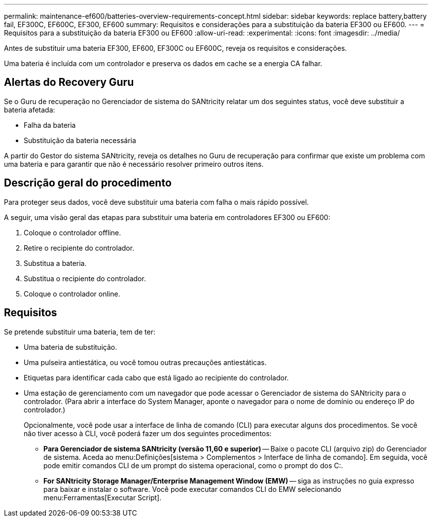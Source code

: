 ---
permalink: maintenance-ef600/batteries-overview-requirements-concept.html 
sidebar: sidebar 
keywords: replace battery,battery fail, EF300C, EF600C, EF300, EF600 
summary: Requisitos e considerações para a substituição da bateria EF300 ou EF600. 
---
= Requisitos para a substituição da bateria EF300 ou EF600
:allow-uri-read: 
:experimental: 
:icons: font
:imagesdir: ../media/


[role="lead"]
Antes de substituir uma bateria EF300, EF600, EF300C ou EF600C, reveja os requisitos e considerações.

Uma bateria é incluída com um controlador e preserva os dados em cache se a energia CA falhar.



== Alertas do Recovery Guru

Se o Guru de recuperação no Gerenciador de sistema do SANtricity relatar um dos seguintes status, você deve substituir a bateria afetada:

* Falha da bateria
* Substituição da bateria necessária


A partir do Gestor do sistema SANtricity, reveja os detalhes no Guru de recuperação para confirmar que existe um problema com uma bateria e para garantir que não é necessário resolver primeiro outros itens.



== Descrição geral do procedimento

Para proteger seus dados, você deve substituir uma bateria com falha o mais rápido possível.

A seguir, uma visão geral das etapas para substituir uma bateria em controladores EF300 ou EF600:

. Coloque o controlador offline.
. Retire o recipiente do controlador.
. Substitua a bateria.
. Substitua o recipiente do controlador.
. Coloque o controlador online.




== Requisitos

Se pretende substituir uma bateria, tem de ter:

* Uma bateria de substituição.
* Uma pulseira antiestática, ou você tomou outras precauções antiestáticas.
* Etiquetas para identificar cada cabo que está ligado ao recipiente do controlador.
* Uma estação de gerenciamento com um navegador que pode acessar o Gerenciador de sistema do SANtricity para o controlador. (Para abrir a interface do System Manager, aponte o navegador para o nome de domínio ou endereço IP do controlador.)
+
Opcionalmente, você pode usar a interface de linha de comando (CLI) para executar alguns dos procedimentos. Se você não tiver acesso à CLI, você poderá fazer um dos seguintes procedimentos:

+
** *Para Gerenciador de sistema SANtricity (versão 11,60 e superior)* -- Baixe o pacote CLI (arquivo zip) do Gerenciador de sistema. Aceda ao menu:Definições[sistema > Complementos > Interface de linha de comando]. Em seguida, você pode emitir comandos CLI de um prompt do sistema operacional, como o prompt do dos C:.
** *For SANtricity Storage Manager/Enterprise Management Window (EMW)* -- siga as instruções no guia expresso para baixar e instalar o software. Você pode executar comandos CLI do EMW selecionando menu:Ferramentas[Executar Script].




